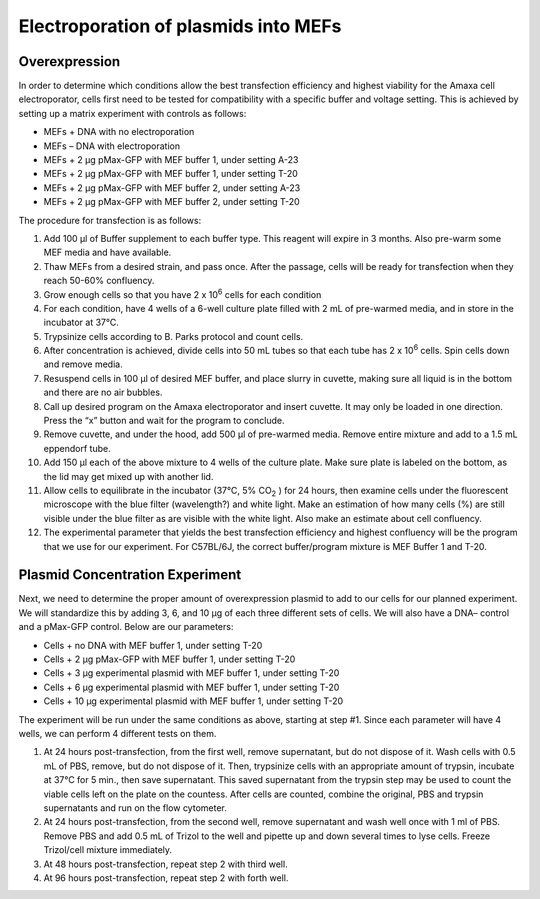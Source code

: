=====================================
Electroporation of plasmids into MEFs
=====================================

Overexpression
---------------

In order to determine which conditions allow the best transfection efficiency and highest viability for the Amaxa cell electroporator, cells first need to be tested for compatibility with a specific buffer and voltage setting. This is achieved by setting up a matrix experiment with controls as follows: 

* MEFs + DNA with no electroporation 
* MEFs – DNA with electroporation 
* MEFs + 2 µg pMax-GFP with MEF buffer 1, under setting A-23 
* MEFs + 2 µg pMax-GFP with MEF buffer 1, under setting T-20 
* MEFs + 2 µg pMax-GFP with MEF buffer 2, under setting A-23 
* MEFs + 2 µg pMax-GFP with MEF buffer 2, under setting T-20 

 

The procedure for transfection is as follows: 

1. Add 100 µl of Buffer supplement to each buffer type.  This reagent will expire in 3 months.  Also pre-warm some MEF media and have available. 

2. Thaw MEFs from a desired strain, and pass once.  After the passage, cells will be ready for transfection when they reach 50-60% confluency.  

3. Grow enough cells so that you have 2 x 10\ :sup:`6` \ cells for each condition 

4. For each condition, have 4 wells of a 6-well culture plate filled with 2 mL of pre-warmed media, and in store in the incubator at 37°C. 

5. Trypsinize cells according to B. Parks protocol and count cells. 

6. After concentration is achieved, divide cells into 50 mL tubes so that each tube has 2 x 10\ :sup:`6` \ cells.  Spin cells down and remove media. 

7. Resuspend cells in 100 µl of desired MEF buffer, and place slurry in cuvette, making sure all liquid is in the bottom and there are no air bubbles. 

8. Call up desired program on the Amaxa electroporator and insert cuvette.  It may only be loaded in one direction.  Press the “x” button and wait for the program to conclude. 

9. Remove cuvette, and under the hood, add 500 µl of pre-warmed media.  Remove entire mixture and add to a 1.5 mL eppendorf tube.    

10. Add 150 µl each of the above mixture to 4 wells of the culture plate.  Make sure plate is labeled on the bottom, as the lid may get mixed up with another lid. 

11. Allow cells to equilibrate in the incubator (37°C, 5% CO\ :sub:`2` \) for 24 hours, then examine cells under the fluorescent microscope with the blue filter (wavelength?) and white light.  Make an estimation of how many cells (%) are still visible under the blue filter as are visible with the white light.  Also make an estimate about cell confluency. 

12. The experimental parameter that yields the best transfection efficiency and highest confluency will be the program that we use for our experiment.  For C57BL/6J, the correct buffer/program mixture is MEF Buffer 1 and T-20. 


Plasmid Concentration Experiment 
--------------------------------

Next, we need to determine the proper amount of overexpression plasmid to add to our cells for our planned experiment.  We will standardize this by adding 3, 6, and 10 µg of each three different sets of cells.  We will also have a DNA– control and a pMax-GFP control.  Below are our parameters: 

* Cells + no DNA with MEF buffer 1, under setting T-20 
* Cells + 2 µg pMax-GFP with MEF buffer 1, under setting T-20 
* Cells + 3 µg experimental plasmid with MEF buffer 1, under setting T-20 
* Cells + 6 µg experimental plasmid with MEF buffer 1, under setting T-20 
* Cells + 10 µg experimental plasmid with MEF buffer 1, under setting T-20 

The experiment will be run under the same conditions as above, starting at step #1.  Since each parameter will have 4 wells, we can perform 4 different tests on them.   

1. At 24 hours post-transfection, from the first well, remove supernatant, but do not dispose of it.  Wash cells with 0.5 mL of PBS, remove, but do not dispose of it.  Then, trypsinize cells with an appropriate amount of trypsin, incubate at 37°C for 5 min., then save supernatant.  This saved supernatant from the trypsin step may be used to count the viable cells left on the plate on the countess.  After cells are counted, combine the original, PBS and trypsin supernatants and run on the flow cytometer. 
2. At 24 hours post-transfection, from the second well, remove supernatant and wash well once with 1 ml of PBS.  Remove PBS and add 0.5 mL of Trizol to the well and pipette up and down several times to lyse cells.  Freeze Trizol/cell mixture immediately. 
3. At 48 hours post-transfection, repeat step 2 with third well. 
4. At 96 hours post-transfection, repeat step 2 with forth well. 